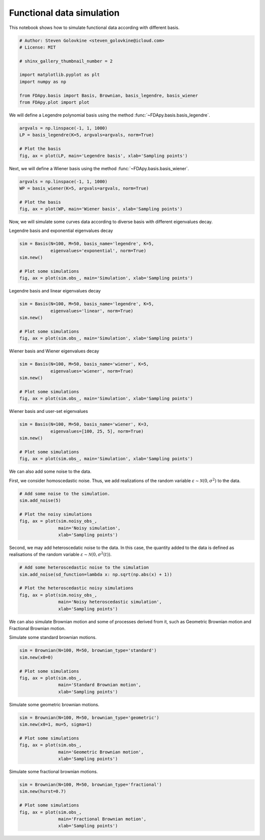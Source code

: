 .. only:: html

    .. note::
        :class: sphx-glr-download-link-note

        Click :ref:`here <sphx_glr_download_auto_examples_plot_simulation.py>`     to download the full example code
    .. rst-class:: sphx-glr-example-title

    .. _sphx_glr_auto_examples_plot_simulation.py:


Functional data simulation
==========================

This notebook shows how to simulate functional data according with different
basis.


.. code-block:: default


    # Author: Steven Golovkine <steven_golovkine@icloud.com>
    # License: MIT

    # shinx_gallery_thumbnail_number = 2

    import matplotlib.pyplot as plt
    import numpy as np

    from FDApy.basis import Basis, Brownian, basis_legendre, basis_wiener
    from FDApy.plot import plot








We will define a Legendre polynomial basis using the method
:func:`~FDApy.basis.basis_legendre`.



.. code-block:: default


    argvals = np.linspace(-1, 1, 1000)
    LP = basis_legendre(K=5, argvals=argvals, norm=True)

    # Plot the basis
    fig, ax = plot(LP, main='Legendre basis', xlab='Sampling points')




.. image:: /auto_examples/images/sphx_glr_plot_simulation_001.png
    :alt: Legendre basis
    :class: sphx-glr-single-img





Next, we will define a Wiener basis using the method
:func:`~FDApy.basis.basis_wiener`.



.. code-block:: default


    argvals = np.linspace(-1, 1, 1000)
    WP = basis_wiener(K=5, argvals=argvals, norm=True)

    # Plot the basis
    fig, ax = plot(WP, main='Wiener basis', xlab='Sampling points')




.. image:: /auto_examples/images/sphx_glr_plot_simulation_002.png
    :alt: Wiener basis
    :class: sphx-glr-single-img





Now, we will simulate some curves data according to diverse basis with
different eigenvalues decay.


Legendre basis and exponential eigenvalues decay


.. code-block:: default

    sim = Basis(N=100, M=50, basis_name='legendre', K=5,
                eigenvalues='exponential', norm=True)
    sim.new()

    # Plot some simulations
    fig, ax = plot(sim.obs_, main='Simulation', xlab='Sampling points')




.. image:: /auto_examples/images/sphx_glr_plot_simulation_003.png
    :alt: Simulation
    :class: sphx-glr-single-img





Legendre basis and linear eigenvalues decay


.. code-block:: default

    sim = Basis(N=100, M=50, basis_name='legendre', K=5,
                eigenvalues='linear', norm=True)
    sim.new()

    # Plot some simulations
    fig, ax = plot(sim.obs_, main='Simulation', xlab='Sampling points')




.. image:: /auto_examples/images/sphx_glr_plot_simulation_004.png
    :alt: Simulation
    :class: sphx-glr-single-img





Wiener basis and Wiener eigenvalues decay


.. code-block:: default

    sim = Basis(N=100, M=50, basis_name='wiener', K=5,
                eigenvalues='wiener', norm=True)
    sim.new()

    # Plot some simulations
    fig, ax = plot(sim.obs_, main='Simulation', xlab='Sampling points')




.. image:: /auto_examples/images/sphx_glr_plot_simulation_005.png
    :alt: Simulation
    :class: sphx-glr-single-img





Wiener basis and user-set eigenvalues


.. code-block:: default

    sim = Basis(N=100, M=50, basis_name='wiener', K=3,
                eigenvalues=[100, 25, 5], norm=True)
    sim.new()

    # Plot some simulations
    fig, ax = plot(sim.obs_, main='Simulation', xlab='Sampling points')




.. image:: /auto_examples/images/sphx_glr_plot_simulation_006.png
    :alt: Simulation
    :class: sphx-glr-single-img





We can also add some noise to the data.

First, we consider homoscedastic noise. Thus, we add realizations of the
random variable :math:`\varepsilon \sim \mathcal{N}(0, \sigma^2)` to the
data.



.. code-block:: default


    # Add some noise to the simulation.
    sim.add_noise(5)

    # Plot the noisy simulations
    fig, ax = plot(sim.noisy_obs_,
                   main='Noisy simulation',
                   xlab='Sampling points')




.. image:: /auto_examples/images/sphx_glr_plot_simulation_007.png
    :alt: Noisy simulation
    :class: sphx-glr-single-img





Second, we may add heteroscedatic noise to the data. In this case, the
quantity added to the data is defined as realisations of the random variable
:math:`\varepsilon \sim \mathcal{N}(0, \sigma^2(t))`.



.. code-block:: default


    # Add some heteroscedastic noise to the simulation
    sim.add_noise(sd_function=lambda x: np.sqrt(np.abs(x) + 1))

    # Plot the heteroscedastic noisy simulations
    fig, ax = plot(sim.noisy_obs_,
                   main='Noisy heteroscedastic simulation',
                   xlab='Sampling points')




.. image:: /auto_examples/images/sphx_glr_plot_simulation_008.png
    :alt: Noisy heteroscedastic simulation
    :class: sphx-glr-single-img





We can also simulate Brownian motion and some of processes derived from it,
such as Geometric Brownian motion and Fractional Brownian motion.


Simulate some standard brownian motions.


.. code-block:: default

    sim = Brownian(N=100, M=50, brownian_type='standard')
    sim.new(x0=0)

    # Plot some simulations
    fig, ax = plot(sim.obs_,
                   main='Standard Brownian motion',
                   xlab='Sampling points')




.. image:: /auto_examples/images/sphx_glr_plot_simulation_009.png
    :alt: Standard Brownian motion
    :class: sphx-glr-single-img





Simulate some geometric brownian motions.


.. code-block:: default

    sim = Brownian(N=100, M=50, brownian_type='geometric')
    sim.new(x0=1, mu=5, sigma=1)

    # Plot some simulations
    fig, ax = plot(sim.obs_,
                   main='Geometric Brownian motion',
                   xlab='Sampling points')




.. image:: /auto_examples/images/sphx_glr_plot_simulation_010.png
    :alt: Geometric Brownian motion
    :class: sphx-glr-single-img





Simulate some fractional brownian motions.


.. code-block:: default

    sim = Brownian(N=100, M=50, brownian_type='fractional')
    sim.new(hurst=0.7)

    # Plot some simulations
    fig, ax = plot(sim.obs_,
                   main='Fractional Brownian motion',
                   xlab='Sampling points')



.. image:: /auto_examples/images/sphx_glr_plot_simulation_011.png
    :alt: Fractional Brownian motion
    :class: sphx-glr-single-img






.. rst-class:: sphx-glr-timing

   **Total running time of the script:** ( 0 minutes  2.180 seconds)


.. _sphx_glr_download_auto_examples_plot_simulation.py:


.. only :: html

 .. container:: sphx-glr-footer
    :class: sphx-glr-footer-example



  .. container:: sphx-glr-download sphx-glr-download-python

     :download:`Download Python source code: plot_simulation.py <plot_simulation.py>`



  .. container:: sphx-glr-download sphx-glr-download-jupyter

     :download:`Download Jupyter notebook: plot_simulation.ipynb <plot_simulation.ipynb>`


.. only:: html

 .. rst-class:: sphx-glr-signature

    `Gallery generated by Sphinx-Gallery <https://sphinx-gallery.github.io>`_
